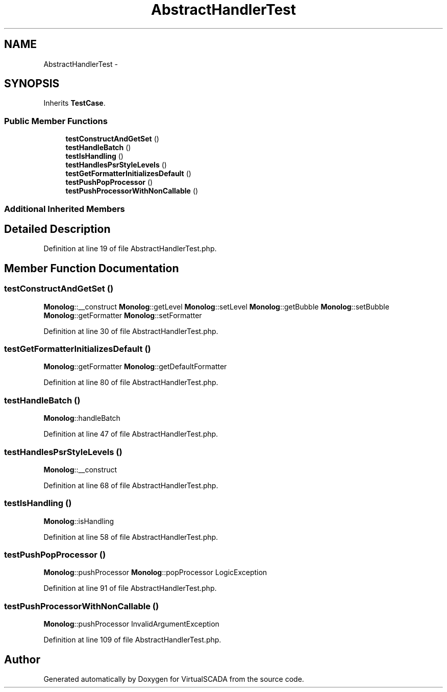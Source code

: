 .TH "AbstractHandlerTest" 3 "Tue Apr 14 2015" "Version 1.0" "VirtualSCADA" \" -*- nroff -*-
.ad l
.nh
.SH NAME
AbstractHandlerTest \- 
.SH SYNOPSIS
.br
.PP
.PP
Inherits \fBTestCase\fP\&.
.SS "Public Member Functions"

.in +1c
.ti -1c
.RI "\fBtestConstructAndGetSet\fP ()"
.br
.ti -1c
.RI "\fBtestHandleBatch\fP ()"
.br
.ti -1c
.RI "\fBtestIsHandling\fP ()"
.br
.ti -1c
.RI "\fBtestHandlesPsrStyleLevels\fP ()"
.br
.ti -1c
.RI "\fBtestGetFormatterInitializesDefault\fP ()"
.br
.ti -1c
.RI "\fBtestPushPopProcessor\fP ()"
.br
.ti -1c
.RI "\fBtestPushProcessorWithNonCallable\fP ()"
.br
.in -1c
.SS "Additional Inherited Members"
.SH "Detailed Description"
.PP 
Definition at line 19 of file AbstractHandlerTest\&.php\&.
.SH "Member Function Documentation"
.PP 
.SS "testConstructAndGetSet ()"
\fBMonolog\fP::__construct  \fBMonolog\fP::getLevel  \fBMonolog\fP::setLevel  \fBMonolog\fP::getBubble  \fBMonolog\fP::setBubble  \fBMonolog\fP::getFormatter  \fBMonolog\fP::setFormatter 
.PP
Definition at line 30 of file AbstractHandlerTest\&.php\&.
.SS "testGetFormatterInitializesDefault ()"
\fBMonolog\fP::getFormatter  \fBMonolog\fP::getDefaultFormatter 
.PP
Definition at line 80 of file AbstractHandlerTest\&.php\&.
.SS "testHandleBatch ()"
\fBMonolog\fP::handleBatch 
.PP
Definition at line 47 of file AbstractHandlerTest\&.php\&.
.SS "testHandlesPsrStyleLevels ()"
\fBMonolog\fP::__construct 
.PP
Definition at line 68 of file AbstractHandlerTest\&.php\&.
.SS "testIsHandling ()"
\fBMonolog\fP::isHandling 
.PP
Definition at line 58 of file AbstractHandlerTest\&.php\&.
.SS "testPushPopProcessor ()"
\fBMonolog\fP::pushProcessor  \fBMonolog\fP::popProcessor  LogicException 
.PP
Definition at line 91 of file AbstractHandlerTest\&.php\&.
.SS "testPushProcessorWithNonCallable ()"
\fBMonolog\fP::pushProcessor  InvalidArgumentException 
.PP
Definition at line 109 of file AbstractHandlerTest\&.php\&.

.SH "Author"
.PP 
Generated automatically by Doxygen for VirtualSCADA from the source code\&.
